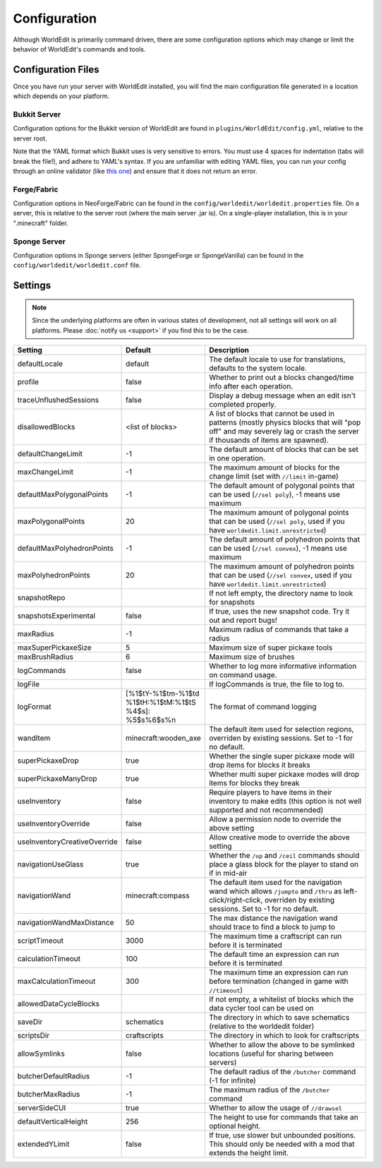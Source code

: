 =============
Configuration
=============

Although WorldEdit is primarily command driven, there are some configuration options which may change or limit the behavior of WorldEdit's commands and tools.

Configuration Files
===================

Once you have run your server with WorldEdit installed, you will find the main configuration file generated in a location which depends on your platform.

Bukkit Server
~~~~~~~~~~~~~

Configuration options for the Bukkit version of WorldEdit are found in ``plugins/WorldEdit/config.yml``, relative to the server root.

Note that the YAML format which Bukkit uses is very sensitive to errors. You must use 4 spaces for indentation (tabs will break the file!), and adhere to YAML's syntax. If you are unfamiliar with editing YAML files, you can run your config through an online validator (like `this one <http://yaml-online-parser.appspot.com/>`_) and ensure that it does not return an error.

Forge/Fabric
~~~~~~~~~~~~

Configuration options in NeoForge/Fabric can be found in the ``config/worldedit/worldedit.properties`` file. On a server, this is relative to the server root (where the main server .jar is). On a single-player installation, this is in your ".minecraft" folder.

Sponge Server
~~~~~~~~~~~~~

Configuration options in Sponge servers (either SpongeForge or SpongeVanilla) can be found in the ``config/worldedit/worldedit.conf`` file.

Settings
========

.. note::

    Since the underlying platforms are often in various states of development, not all settings will work on all platforms. Please :doc:`notify us <support>` if you find this to be the case.

.. csv-table::
    :header: Setting, Default, Description
    :widths: 12, 5, 30

    defaultLocale,default,"The default locale to use for translations, defaults to the system locale."
    profile,false,"Whether to print out a blocks changed/time info after each operation."
    traceUnflushedSessions,false,"Display a debug message when an edit isn't completed properly."
    disallowedBlocks,"<list of blocks>",A list of blocks that cannot be used in patterns (mostly physics blocks that will "pop off" and may severely lag or crash the server if thousands of items are spawned).
    defaultChangeLimit,-1,The default amount of blocks that can be set in one operation.
    maxChangeLimit,-1,The maximum amount of blocks for the change limit (set with ``//limit`` in-game)
    defaultMaxPolygonalPoints,-1,"The default amount of polygonal points that can be used (``//sel poly``), -1 means use maximum"
    maxPolygonalPoints,20,"The maximum amount of polygonal points that can be used (``//sel poly``, used if you have ``worldedit.limit.unrestricted``)"
    defaultMaxPolyhedronPoints,-1,"The default amount of polyhedron points that can be used (``//sel convex``), -1 means use maximum"
    maxPolyhedronPoints,20,"The maximum amount of polyhedron points that can be used (``//sel convex``, used if you have ``worldedit.limit.unrestricted``)"
    snapshotRepo,,"If not left empty, the directory name to look for snapshots"
    snapshotsExperimental,false,"If true, uses the new snapshot code. Try it out and report bugs!"
    maxRadius,-1,"Maximum radius of commands that take a radius"
    maxSuperPickaxeSize,5,"Maximum size of super pickaxe tools"
    maxBrushRadius,6,"Maximum size of brushes"
    logCommands,false,"Whether to log more informative information on command usage."
    logFile,"","If logCommands is true, the file to log to."
    logFormat,"[%1$tY-%1$tm-%1$td %1$tH:%1$tM:%1$tS %4$s]: %5$s%6$s%n",The format of command logging
    wandItem,"minecraft:wooden_axe","The default item used for selection regions, overriden by existing sessions. Set to -1 for no default."
    superPickaxeDrop,true,Whether the single super pickaxe mode will drop items for blocks it breaks
    superPickaxeManyDrop,true,Whether multi super pickaxe modes will drop items for blocks they break
    useInventory,false,Require players to have items in their inventory to make edits (this option is not well supported and not recommended)
    useInventoryOverride,false,Allow a permission node to override the above setting
    useInventoryCreativeOverride,false,Allow creative mode to override the above setting
    navigationUseGlass,true,Whether the ``/up`` and ``/ceil`` commands should place a glass block for the player to stand on if in mid-air
    navigationWand,"minecraft:compass","The default item used for the navigation wand which allows ``/jumpto`` and ``/thru`` as left-click/right-click, overriden by existing sessions. Set to -1 for no default."
    navigationWandMaxDistance,50,The max distance the navigation wand should trace to find a block to jump to
    scriptTimeout,3000,The maximum time a craftscript can run before it is terminated
    calculationTimeout,100,The default time an expression can run before it is terminated
    maxCalculationTimeout,300,The maximum time an expression can run before termination (changed in game with ``//timeout``)
    allowedDataCycleBlocks,,"If not empty, a whitelist of blocks which the data cycler tool can be used on"
    saveDir,"schematics",The directory in which to save schematics (relative to the worldedit folder)
    scriptsDir,"craftscripts",The directory in which to look for craftscripts
    allowSymlinks,false,Whether to allow the above to be symlinked locations (useful for sharing between servers)
    butcherDefaultRadius,-1,The default radius of the ``/butcher`` command (-1 for infinite)
    butcherMaxRadius,-1,The maximum radius of the ``/butcher`` command
    serverSideCUI,true,Whether to allow the usage of ``//drawsel``
    defaultVerticalHeight,256,"The height to use for commands that take an optional height."
    extendedYLimit,false,"If true, use slower but unbounded positions. This should only be needed with a mod that extends the height limit."
